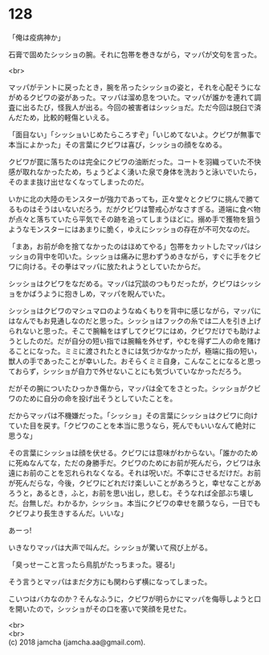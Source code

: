 #+OPTIONS: toc:nil
#+OPTIONS: \n:t

* 128

  「俺は疫病神か」

  石膏で固めたシッショの腕。それに包帯を巻きながら，マッパが文句を言った。

  <br>

  マッパがテントに戻ったとき，腕を吊ったシッショの姿と，それを心配そうにながめるクビワの姿があった。マッパは溜め息をついた。マッパが誰かを連れて調査に出るたび，怪我人が出る。今回の被害者はシッショだ。ただ今回は脱臼で済んだため，比較的軽傷といえる。

  「面目ない」「シッショいじめたらころすぞ」「いじめてないよ。クビワが無事で本当によかった」その言葉にクビワは喜び，シッショの顔をなめる。

  クビワが罠に落ちたのは完全にクビワの油断だった。コートを羽織っていた不快感が取れなかったため，ちょうどよく湧いた泉で身体を洗おうと泳いでいたら，そのまま抜け出せなくなってしまったのだ。

  いかに北の大陸のモンスターが強力であっても，正々堂々とクビワに挑んで勝てるものはそうはいないだろう。だがクビワは警戒心がなさすぎる。道端に食べ物が点々と落ちていたら平気でその跡を追ってしまうほどに。搦め手で獲物を狙うようなモンスターにはあまりに脆く，ゆえにシッショの存在が不可欠なのだ。

  「まあ，お前が命を捨てなかったのはほめてやる」包帯をカットしたマッパはシッショの背中を叩いた。シッショは痛みに思わずうめきながら，すぐに手をクビワに向ける。その拳はマッパに放たれようとしていたからだ。

  シッショはクビワをなだめる。マッパは冗談のつもりだったが，クビワはシッショをかばうように抱きしめ，マッパを睨んでいた。

  シッショはクビワのマシュマロのようなぬくもりを背中に感じながら，マッパにはなんでもお見通しなのだと思った。シッショはフックの糸では二人を引き上げられないと思った。そこで腕輪をはずしてクビワにはめ，クビワだけでも助けようとしたのだ。だが自分の短い指では腕輪を外せず，やむを得ず二人の命を賭けることになった。ミミに渡されたときには気づかなかったが，極端に指の短い，獣人の手であったことが幸いした。おそらくミミ自身，こんなことになると思っておらず，シッショが自力で外せないことにも気づいていなかっただろう。

  だがその腕についたひっかき傷から，マッパは全てをさとった。シッショがクビワのために自分の命を投げ出そうとしていたことを。

  だからマッパは不機嫌だった。「シッショ」その言葉にシッショはクビワに向けていた目を戻す。「クビワのことを本当に思うなら，死んでもいいなんて絶対に思うな」

  その言葉にシッショは顔を伏せる。クビワには意味がわからない。「誰かのために死ぬなんてな，ただの身勝手だ。クビワのためにお前が死んだら，クビワは永遠にお前のことを忘れられなくなる。それは呪いだ。不幸にさせるだけだ。お前が死んだらな，今後，クビワにどれだけ楽しいことがあろうと，幸せなことがあろうと，あるとき，ふと，お前を思い出し，悲しむ。そうなれば全部ぶち壊しだ。台無しだ。わかるか，シッショ。本当にクビワの幸せを願うなら，一日でもクビワより長生きするんだ。いいな」

  あーっ!

  いきなりマッパは大声で叫んだ。シッショが驚いて飛び上がる。

  「臭っせーこと言ったら鳥肌がたっちまった。寝る!」

  そう言うとマッパはまだ夕方にも関わらず横になってしまった。

  こいつはバカなのか？そんなふうに，クビワが明らかにマッパを侮辱しようと口を開いたので，シッショがその口を塞いで笑顔を見せた。

  <br>
  <br>
  (c) 2018 jamcha (jamcha.aa@gmail.com).

  [[http://creativecommons.org/licenses/by-nc-sa/4.0/deed][file:http://i.creativecommons.org/l/by-nc-sa/4.0/88x31.png]]
